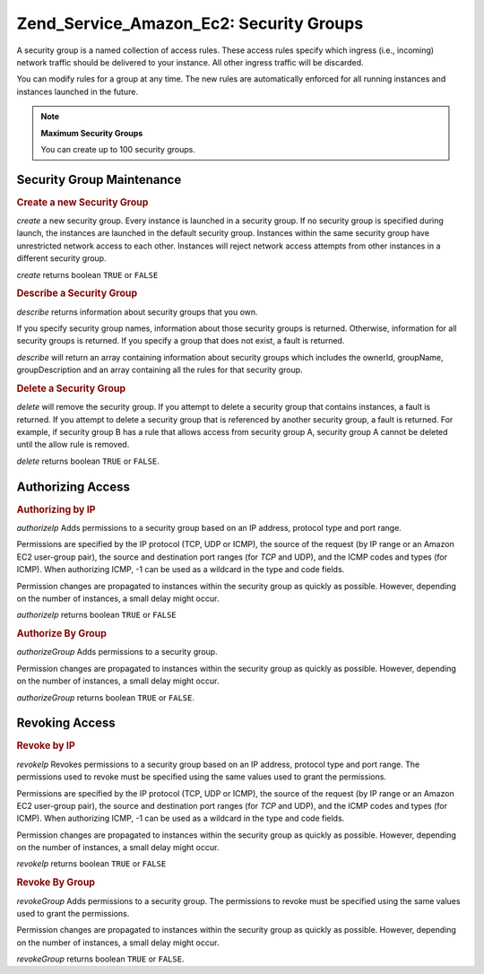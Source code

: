 .. _zend.service.amazon.ec2.securitygroups:

Zend_Service_Amazon_Ec2: Security Groups
========================================

A security group is a named collection of access rules. These access rules specify which ingress (i.e., incoming) network traffic should be delivered to your instance. All other ingress traffic will be discarded.

You can modify rules for a group at any time. The new rules are automatically enforced for all running instances and instances launched in the future.

.. note::

   **Maximum Security Groups**

   You can create up to 100 security groups.

.. _zend.service.amazon.ec2.securitygroups.maintenance:

Security Group Maintenance
--------------------------

.. _zend.service.amazon.ec2.securitygroups.maintenance.create:

.. rubric:: Create a new Security Group

*create* a new security group. Every instance is launched in a security group. If no security group is specified during launch, the instances are launched in the default security group. Instances within the same security group have unrestricted network access to each other. Instances will reject network access attempts from other instances in a different security group.

*create* returns boolean ``TRUE`` or ``FALSE``

.. code-block:: php
   :linenos:

   $ec2_sg = new Zend_Service_Amazon_Ec2_Securitygroups('aws_key',
                                                        'aws_secret_key');
   $return = $ec2_sg->create('mygroup', 'my group description');

.. _zend.service.amazon.ec2.securitygroups.maintenance.describe:

.. rubric:: Describe a Security Group

*describe* returns information about security groups that you own.

If you specify security group names, information about those security groups is returned. Otherwise, information for all security groups is returned. If you specify a group that does not exist, a fault is returned.

*describe* will return an array containing information about security groups which includes the ownerId, groupName, groupDescription and an array containing all the rules for that security group.

.. code-block:: php
   :linenos:

   $ec2_sg = new Zend_Service_Amazon_Ec2_Securitygroups('aws_key',
                                                        'aws_secret_key');
   $return = $ec2_sg->describe('mygroup');

.. _zend.service.amazon.ec2.securitygroups.maintenance.delete:

.. rubric:: Delete a Security Group

*delete* will remove the security group. If you attempt to delete a security group that contains instances, a fault is returned. If you attempt to delete a security group that is referenced by another security group, a fault is returned. For example, if security group B has a rule that allows access from security group A, security group A cannot be deleted until the allow rule is removed.

*delete* returns boolean ``TRUE`` or ``FALSE``.

.. code-block:: php
   :linenos:

   $ec2_sg = new Zend_Service_Amazon_Ec2_Securitygroups('aws_key',
                                                        'aws_secret_key');
   $return = $ec2_sg->delete('mygroup');

.. _zend.service.amazon.ec2.securitygroups.authorize:

Authorizing Access
------------------

.. _zend.service.amazon.ec2.securitygroups.authorize.ip:

.. rubric:: Authorizing by IP

*authorizeIp* Adds permissions to a security group based on an IP address, protocol type and port range.

Permissions are specified by the IP protocol (TCP, UDP or ICMP), the source of the request (by IP range or an Amazon EC2 user-group pair), the source and destination port ranges (for *TCP* and UDP), and the ICMP codes and types (for ICMP). When authorizing ICMP, -1 can be used as a wildcard in the type and code fields.

Permission changes are propagated to instances within the security group as quickly as possible. However, depending on the number of instances, a small delay might occur.

*authorizeIp* returns boolean ``TRUE`` or ``FALSE``

.. code-block:: php
   :linenos:

   $ec2_sg = new Zend_Service_Amazon_Ec2_Securitygroups('aws_key',
                                                        'aws_secret_key');
   $return = $ec2_sg->authorizeIp('mygroup',
                                   'protocol',
                                   'fromPort',
                                   'toPort',
                                   'ipRange');

.. _zend.service.amazon.ec2.securitygroups.authorize.group:

.. rubric:: Authorize By Group

*authorizeGroup* Adds permissions to a security group.

Permission changes are propagated to instances within the security group as quickly as possible. However, depending on the number of instances, a small delay might occur.

*authorizeGroup* returns boolean ``TRUE`` or ``FALSE``.

.. code-block:: php
   :linenos:

   $ec2_sg = new Zend_Service_Amazon_Ec2_Securitygroups('aws_key',
                                                        'aws_secret_key');
   $return = $ec2_sg->authorizeGroup('mygroup', 'securityGroupName', 'ownerId');

.. _zend.service.amazon.ec2.securitygroups.revoke:

Revoking Access
---------------

.. _zend.service.amazon.ec2.securitygroups.revoke.ip:

.. rubric:: Revoke by IP

*revokeIp* Revokes permissions to a security group based on an IP address, protocol type and port range. The permissions used to revoke must be specified using the same values used to grant the permissions.

Permissions are specified by the IP protocol (TCP, UDP or ICMP), the source of the request (by IP range or an Amazon EC2 user-group pair), the source and destination port ranges (for *TCP* and UDP), and the ICMP codes and types (for ICMP). When authorizing ICMP, -1 can be used as a wildcard in the type and code fields.

Permission changes are propagated to instances within the security group as quickly as possible. However, depending on the number of instances, a small delay might occur.

*revokeIp* returns boolean ``TRUE`` or ``FALSE``

.. code-block:: php
   :linenos:

   $ec2_sg = new Zend_Service_Amazon_Ec2_Securitygroups('aws_key',
                                                        'aws_secret_key');
   $return = $ec2_sg->revokeIp('mygroup',
                                'protocol',
                                'fromPort',
                                'toPort',
                                'ipRange');

.. _zend.service.amazon.ec2.securitygroups.revoke.group:

.. rubric:: Revoke By Group

*revokeGroup* Adds permissions to a security group. The permissions to revoke must be specified using the same values used to grant the permissions.

Permission changes are propagated to instances within the security group as quickly as possible. However, depending on the number of instances, a small delay might occur.

*revokeGroup* returns boolean ``TRUE`` or ``FALSE``.

.. code-block:: php
   :linenos:

   $ec2_sg = new Zend_Service_Amazon_Ec2_Securitygroups('aws_key',
                                                        'aws_secret_key');
   $return = $ec2_sg->revokeGroup('mygroup', 'securityGroupName', 'ownerId');


